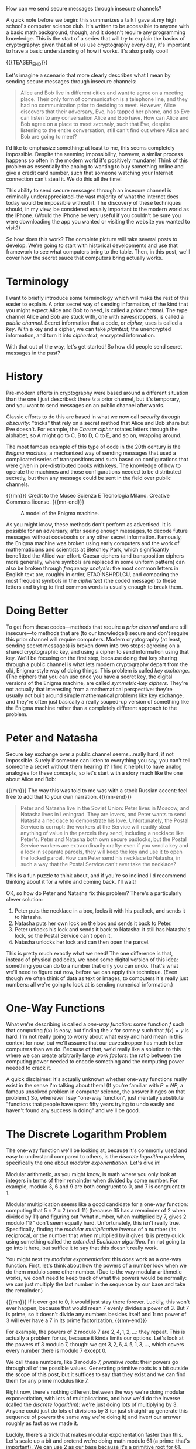#+BEGIN_COMMENT
.. title: The Basics of Cryptography, Part 1: Diffie-Hellman Key Exchange
.. slug: the-basics-of-cryptography-part-1-diffie-hellman-key-exchange
.. date: 2020-01-14 11:09:56 UTC-05:00
.. tags: math, cs
.. category: intro-to-crypto
.. link: 
.. description: How to send secure messages through insecure channels
.. type: text
.. has_math: true
#+END_COMMENT

How can we send secure messages through insecure channels?

A quick note before we begin: this summarizes a talk I gave at my high school's computer science
club. It's written to be accessible to anyone with a basic math background, though, and it doesn't
require any programming knowledge. This is the start of a series that will try to explain the basics
of cryptography: given that all of us use cryptography every day, it's important to have a basic
understanding of how it works. It's also pretty cool!

{{{TEASER_END}}}

Let's imagine a scenario that more clearly describes what I mean by sending secure messages through
insecure channels:

#+BEGIN_QUOTE
Alice and Bob live in different cities and want to agree on a meeting place. Their only form of
communication is a telephone line, and they had no communication prior to deciding to meet. However,
Alice discovers that their adversary, Eve, has tapped her phone, and so Eve can listen to any
conversation Alice and Bob have. How can Alice and Bob agree on a place to meet /securely/, such that
Eve, despite listening to the entire conversation, still can't find out where Alice and Bob are
going to meet?
#+END_QUOTE

I'd like to emphasize something: at least to me, this seems completely impossible. Despite the
seeming impossibility, however, a similar process happens so often in the modern world it's
positively mundane! Think of this problem as essentially the analog to wanting to buy something
online and give a credit card number, such that someone watching your Internet connection can't
steal it. We do this all the time! 

This ability to send secure messages through an insecure channel is criminally underappreciated–the
vast majority of what the Internet does today would be impossible without it. The discovery of these
techniques should, in my view, be considered equally important to the modern world as the
iPhone. (Would the iPhone be very useful if you couldn't be sure you were downloading the app you
wanted or visiting the website you wanted to visit?)

So how does this work? The complete picture will take several posts to develop. We're going to start
with historical developments and use that framework to see what computers bring to the table. Then,
in this post, we'll cover how the secret sauce that computers bring actually works.

* Terminology
I want to briefly introduce some terminology which will make the rest of this easier to explain. A
prior secret way of sending information, of the kind that you might expect Alice and Bob to need, is
called a /prior channel/. The type channel Alice and Bob are stuck with, one with eavesdroppers, is
called a /public channel./ Secret information that a code, or /cipher/, uses is called a /key/. With a key
and a cipher, we can take /plaintext/, the unencrypted information, and turn it into /ciphertext/,
encrypted information.

With that out of the way, let's get started! So how did people send secret messages in the past?

* History
Pre-modern efforts in cryptography were based around a different situation than the one I just
described: there /is/ a prior channel, but it's temporary, and you want to send messages on an
public channel afterwards.

Classic efforts to do this are based in what we now call /security through obscurity/: "tricks" that
rely on a secret method that Alice and Bob share but Eve doesn't. For example, the /Caesar cipher/
rotates letters through the alphabet, so A might go to C, B to D, C to E, and so on, wrapping
around. 

The most famous example of this type of code in the 20th century is the /Enigma machine/, a mechanized
way of sending messages that used a complicated series of transpositions and such based on
configurations that were given in pre-distributed books with keys. The knowledge of how to operate
the machines and those configurations needed to be distributed secretly, but then any message could
be sent in the field over public channels.

{{{mn}}}
Credit to the Museo Scienza E Tecnologia Milano. Creative Commons license.
{{{mn-end}}}

#+CAPTION: A model of the Enigma machine.
[[https://upload.wikimedia.org/wikipedia/commons/b/bd/Enigma_%28crittografia%29_-_Museo_scienza_e_tecnologia_Milano.jpg]]

As you might know, these methods don't perform as advertised. It is possible for an adversary, after
seeing enough messages, to decode future messages without codebooks or any other secret
information. Famously, the Enigma machine was broken using early computers and the work of
mathematicians and scientists at Bletchley Park, which significantly benefitted the Allied war
effort. Caesar ciphers (and transposition ciphers more generally, where symbols are replaced in some
uniform pattern) can also be broken through /frequency analysis/: the most common letters in English
text are, roughly in order, ETAOINSHRDLCU, and comparing the most frequent symbols in the /ciphertext/
(the coded message) to these letters and trying to find common words is usually enough to break them.

* Doing Better
To get from these codes—methods that require a /prior channel/ and are still insecure—to methods that
are (to our knowledge!) secure and don't require this prior channel will require computers. Modern
cryptography (at least, sending secret messages) is broken down into two steps: agreeing on a shared
cryptographic key, and using a cipher to send information using that key. We'll be focusing on the
first step, because doing that key sharing through a public channel is what lets modern cryptography
depart from the old, Enigma-style way of doing things. This problem is called /key exchange/. (The
ciphers that you can use once you have a secret key, the digital versions of the Enigma machine, are
called /symmetric-key ciphers/. They're not actually that interesting from a mathematical perspective:
they're usually not built around simple mathematical problems like key exchange, and they're often
just basically a really souped-up version of something like the Enigma machine rather than a
completely different approach to the problem.

* Peter and Natasha
Secure key exchange over a public channel seems...really hard, if not impossible. Surely if someone
can listen to everything you say, you can't tell someone a secret without them hearing it? I find it
helpful to have analog analogies for these concepts, so let's start with a story much like the one
about Alice and Bob:

{{{mn}}}
The way this was told to me was with a stock Russian accent: feel free to add that to your own
narration.
{{{mn-end}}}

#+BEGIN_QUOTE
Peter and Natasha live in the Soviet Union: Peter lives in Moscow, and Natasha lives in
Leningrad. They are lovers, and Peter wants to send Natasha a necklace to demonstrate his
love. Unfortunately, the Postal Service is corrupt: the workers at the Service will readily steal
anything of value in the parcels they send, including a necklace like Peter's. Peter and Natasha
both own secure padlocks, but the Postal Service workers are extraordinarily crafty: even if you
send a key and a lock in separate parcels, they will keep the key and use it to open the locked
parcel. How can Peter send his necklace to Natasha, in such a way that the Postal Service can't ever
take the necklace?
#+END_QUOTE

This is a fun puzzle to think about, and if you're so inclined I'd recommend thinking about it for a
while and coming back. I'll wait!

OK, so how do Peter and Natasha fix this problem? There's a particularly clever solution:
1. Peter puts the necklace in a box, locks it with his padlock, and sends it to Natasha.
2. Natasha puts her own lock on the box and sends it back to Peter.
3. Peter unlocks his lock and sends it back to Natasha: it still has Natasha's lock, so the Postal
   Service can't open it.
4. Natasha unlocks her lock and can then open the parcel.

This is pretty much exactly what we need! The one difference is that, instead of physical padlocks,
we need some digital version of this idea: something you can do to a number that only you can
undo. That's what we'll need to figure out now, before we can apply this technique. (Even though we
often think of data as text or images, to computers it's really just numbers: all we're going to
look at is sending numerical information.)

* One-Way Functions
What we're describing is called a /one-way function/: some function $f$ such that computing $f(x)$ is
easy, but finding the $x$ for some $y$ such that $f(x) = y$ is hard. I'm not really going to worry
about what easy and hard mean in this context for now, but we'll assume that our eavesdropper has
much better computers than we do. Because of that, we'd really like a solution to this where we can
create arbitrarily large /work factors/: the ratio between the computing power needed to encode
something and the computing power needed to crack it. 

A quick disclaimer: it's actually unknown whether one-way functions really exist in the sense I'm
talking about them! (If you're familiar with $P = NP$, a famous unsolved problem in computer
science, the answer hinges on that problem.) So, whenever I say "one-way function", just mentally
substitute "functions that people have spent fifty years trying to undo easily and haven't found any
success in doing" and we'll be good.

* The Discrete Logarithm Problem
The one-way function we'll be looking at, because it's commonly used and easy to understand compared
to others, is the /discrete logarithm problem/, specifically the one about /modular exponentiation./
Let's dive in!

Modular arithmetic, as you might know, is math where you only look at integers in terms of their
remainder when divided by some number. For example, modulo 3, 6 and 9 are both congruent to 0, and 7
is congruent to 1. 

Modular multiplication seems like a good candidate for a one-way function: computing that $5 \times 7
\equiv 2 \pmod{11}$ (because 35 has a remainder of 2 when divided by 11) and figuring out "what number,
when multiplied by 7, gives 2 modulo 11?" don't seem equally hard. Unfortunately, this isn't really
true. Specifically, finding the /modular multiplicative inverse/ of a number (its reciprocal, or the
number that when multiplied by it gives 1) is pretty quick using something called the /extended/
/Euclidean algorithm./ I'm not going to go into it here, but suffice it to say that this doesn't
really work.

You might next try /modular exponentiation/: this /does/ work as a one-way function. First, let's think
about how the powers of a number look when we do them modulo some other number. (Due to the way
modular arithmetic works, we don't need to keep track of what the powers would be normally: we
can just multiply the last number in the sequence by our base and take the remainder.) 

{{{mn}}}
If it ever got to $0$, it would just stay there forever. Luckily, this won't ever happen,
because that would mean $7$ evenly divides a power of $3$. But $7$ is prime, so it doesn't divide
any numbers besides itself and $1$: no power of $3$ will ever have a $7$ in its prime
factorization.
{{{mn-end}}}

For example, the powers of $2$ modulo $7$ are $2, 4, 1, 2, \dots$: they repeat. This is actually a
problem for us, because it kinda limits our options. Let's look at the powers of $3$ modulo $7$,
though: we get $3, 2, 6, 4, 5, 1, 3, \dots$, which covers every number there is modulo $7$ except
$0$. 

We call these numbers, like $3$ modulo $7$, /primitive roots/: their powers go through all of the
possible values. Generating primitive roots is a bit outside the scope of this post, but it suffices
to say that they exist and we can find them for any prime modulus like $7$.

Right now, there's nothing different between the way we're doing modular exponentiation, with lots
of multiplications, and how we'd do the inverse (called the /discrete logarithm/): we're just doing
lots of multiplying by 3. Anyone could just do lots of divisions by $3$ (or just straight-up
generate this sequence of powers the same way we're doing it) and invert our answer roughly as fast
as we made it.

Luckily, there's a trick that makes modular exponentation faster than this. Let's scale up a bit and
pretend we're doing math modulo $61$ (a prime: that's important). We can use $2$ as our base because
it's a primitive root for $61$.

What's a fast way to compute, say, $2^{16}$ modulo $61$? (Pretend these exponents and moduli are
/enormous/, like 200 digits long, and we don't want to do that many multiplications.) Instead of the
normal $16$ multiplications we'd have to do, we can cheat and save some steps. Take our base, $2$,
and square it to get $2^2 \equiv 4$, doing everything modulo $61$. Square that to get $(2^2)^2 = 2^4
\equiv 16$. Square that to get $2^8 \equiv 16 \times 16 \equiv 12$, and finally square that to get $2^{16}
\equiv 12 \times 12 \equiv 22$. Each squaring is a single multiplication, and so we only have to square four
times. Essentially, we have to do $\log_2 e$ multiplications to raise a base to power $e$, because
each squaring doubles the exponent.

Note that it's most efficient when the exponent is very close to a power of $2$, and so figuring out
how efficient it is in general is a little more complicated, but it's always significantly faster
than the naive method of exponentiation.

Could someone given the opposite problem—"$2$ to what exponent modulo $61$ gives $22$?"—also use
this strategy? The answer is no: if you don't know that the answer is above $16$, you won't know
that you didn't miss the answer by squaring $4$ times. Essentially, someone trying to invert this
can only use the table of exponents we had before this. 

This problem is called the /discrete logarithm problem/, and it's the digital version of a key that we
need for this problem. With this in mind, let's see a version of the Peter and Natasha solution that
uses this method. One thing we can cut out is the part where Peter and Natasha unlock their locks:
all we care about is that we share /some/ secret, not any particular one.

* The Diffie-Hellman-Merkle Key Exchange Algorithm
This algorithm is usually just called /Diffie-Hellman key exchange/, but Ralph Merkle should really
get more of the credit. Our setup is that Alice and Bob want to agree on a secret number over a
public channel without an eavesdropper, Eve, being able to see it.

1. Alice and Bob publicly agree on a modulus $p$, some prime number like $61$, and a primitive root
   $e$, like $2$.
2. Alice and Bob individually pick a random number modulo $p$. They keep this to themselves. Let's
   call Alice's number $a$ and Bob's number $b$.
3. Alice computes $e^a \pmod p$ and sends it to Bob. Because the discrete logarithm problem is hard to
   solve, Eve can't figure out what $a$ is, although she knows what $e$ and $p$ are. Neither can
   Bob, but he won't need to.
4. Bob does the same thing, sending $e^b \pmod p$ to Alice. Eve also can't figure out what Bob's
   secret is.
5. Bob takes the number $e^a$ that Alice sent him and raises that number by his secret number $b$ to
   get $(e^a)^b \pmod p = e^{ab} \pmod p$.
6. Alice does the same thing, raising Bob's number $e^b$ to her secret number $a$ to get $(e^b)^a \pmod
   p = e^{ab} \pmod p$.
7. Because exponentiation is commutative like this, now Alice and Bob both know a secret: $e^{ab} \pmod
   p$. This secret number is something Eve can't know, even if she's listened to all of their
   communications!

There's something wonderfully brazen about this strategy: you can very loudly proclaim how you're
going to share your secret, and no one can stop you, even if they know exactly how you're doing
it. This is why open-source code, where you can freely download it, is often /preferred/ for
cryptography: these methods don't rely on security through obscurity, and so even if you reveal the
trick no one can stop you.

Note that the numbers used are really big: computers can still easily solve the problem with numbers
like $61$. Note that the base of the exponent doesn't actually need to be large, and numbers like
$2$ and $3$ are fine for the most part in practice. (Of course, if you don't do enough
exponentiation to wrap over the modulus at least once, you can easily break it by just doing normal
logarithms.) The prime number used as the modulus, $p$, is in modern applications often $1024$ or
$2048$ bits: the number itself, written out in base 10, can be hundreds of digits. At these scales,
even with supercomputers trying to break it, this encryption method is secure.

* Conclusion
Let's zoom out for a second. Until around 1970, any encryption method was reliant on the secrecy of
the method itself or some prior secret key, and most of those methods were breakable (and,
eventually, broken). There has been a massive paradigm shift in the past fifty years: now, securely
sending messages is possible even when the method you use is completely public and you have no prior
communication with the person you want to communicate to. The modern Internet is reliant on
techniques like this to operate. 

If nothing else, I hope this increases your appreciation for the usefulness of some branches of math
that aren't often discussed as having practical applications. Cryptography is in an odd spot in the
world of applied math: for millennia, number theory and prime numbers were considered the purest of
pure math, studied for their beauty and elegance rather than real-world applications, but all of a
sudden in the past fifty years research in number theory has developed very important national
security applications. I have a very firm ethos that predicting what knowledge will be useful in the
future is nigh-impossible, and so learning for its own sake and seeing where that takes you is often
just as important as following set courses of study. The namesake algorithm of this blog, [[https://nicholas-miklaucic.github.io/posts/hello-world/][explained
in my first post]], is another example of pure math finding applications in cryptography.


One last caveat before you're finally done reading this: /if you're a programmer, and you ever write/
/code that does any of this yourself for any real-world application, stop./ Actually implementing
these ideas and making sure that there aren't any ways of circumventing the math is really, really
hard, and the people who are qualified to write this code are few and far between. Using a library
someone else wrote is basically always more secure than doing it yourself.

Next time, I'll look at another absolutely essential algorithm to the operation of the modern world:
the /RSA cryptosystem./ This set of algorithms allows you to verify your identity, securely sign a
message, and provide another way of achieving the type of encryption that we discussed here, by
letting anyone encrypt messages that only a single person can decrypt. See you then!

